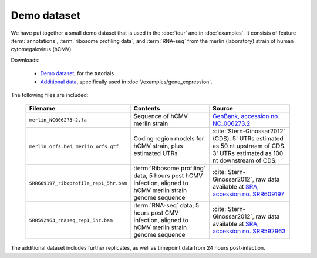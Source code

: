 Demo dataset
============

We have put together a small demo dataset that is used in the :doc:`tour`
and in :doc:`examples`. It consists of feature :term:`annotations`, 
:term:`ribosome profiling data`, and :term:`RNA-seq` from the merlin 
(laboratory) strain of human cytomegalovirus (hCMV).


Downloads:

  - `Demo dataset <https://www.dropbox.com/s/abktvrngn1lnzpb/plastid_demo.tar.bz2?dl=0>`_, for the tutorials
  
  - `Additional data <https://www.dropbox.com/s/43xsvu7dz00k3q0/plastid_demo_part2.tar.bz2?dl=0>`_, specifically
    used in :doc:`/examples/gene_expression`.



The following files are included:

    ======================================================  =======================================================================  ====================================================================================================================================
    **Filename**                                            **Contents**                                                             **Source**
    ------------------------------------------------------  -----------------------------------------------------------------------  ------------------------------------------------------------------------------------------------------------------------------------
    ``merlin_NC006273-2.fa``                                Sequence of hCMV merlin strain                                           `GenBank, accession no. NC_006273.2 <http://www.ncbi.nlm.nih.gov/nuccore/NC_006273.2>`_

    ``merlin_orfs.bed``, ``merlin_orfs.gtf``                Coding region models for hCMV strain, plus estimated UTRs                :cite:`Stern-Ginossar2012` (CDS).
                                                                                                                                     5' UTRs estimated as 50 nt upstream of CDS. 3' UTRs estimated as 100 nt downstream of CDS. 

    ``SRR609197_riboprofile_rep1_5hr.bam``                  :term:`Ribosome profiling` data, 5 hours post hCMV infection,            :cite:`Stern-Ginossar2012`,
                                                            aligned to hCMV merlin strain genome sequence                            raw data available at `SRA, accession no. SRR609197 <http://www.ncbi.nlm.nih.gov/sra/?term=SRR609197>`_

    ``SRR592963_rnaseq_rep1_5hr.bam``                       :term:`RNA-seq` data, 5 hours post CMV infection,                        :cite:`Stern-Ginossar2012`,
                                                            aligned to hCMV merlin strain genome sequence                            raw data available at `SRA, accession no. SRR592963 <http://www.ncbi.nlm.nih.gov/sra/?term=SRR592963>`_
    ======================================================  =======================================================================  ====================================================================================================================================


The additional dataset includes further replicates, as well as timepoint data
from 24 hours post-infection.